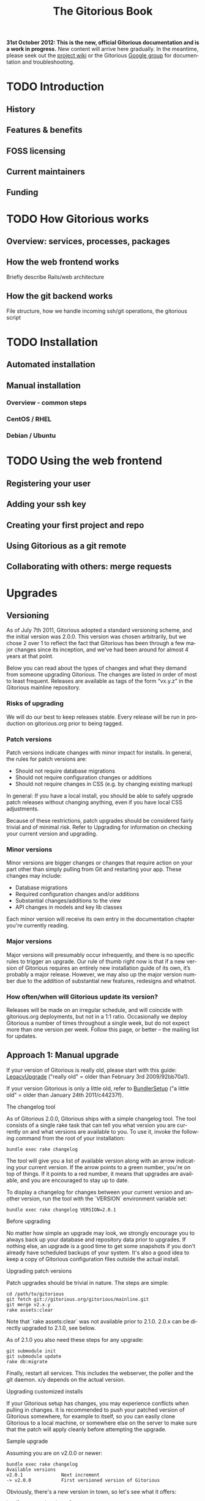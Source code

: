 #+TITLE:     The Gitorious Book
#+EMAIL:     support@gitorious.org
#+DESCRIPTION:
#+KEYWORDS:
#+LANGUAGE:  en
#+OPTIONS: H:3 num:nil toc:t @:t ::t |:t ^:t -:t f:t *:t <:t
#+OPTIONS: TeX:t LaTeX:t skip:nil d:nil todo:t pri:nil tags:not-in-toc
#+INFOJS_OPT: view:nil toc:nil ltoc:t mouse:underline buttons:0 path:http://orgmode.org/org-info.js
#+EXPORT_SELECT_TAGS: export
#+EXPORT_EXCLUDE_TAGS: noexport
#+LINK_UP:
#+LINK_HOME:
#+XSLT:

#+BEGIN_HTML
<p><strong>31st October 2012: This is the new, official Gitorious
 documentation and is a work in progress.</strong> New content will
 arrive here gradually. In the meantime, please seek out the <a
 href="http://gitorious.org/gitorious/pages/Home">project wiki</a> or
 the Gitorious <a
 href="http://groups.google.com/group/gitorious?hl=en">Google
 group</a> for documentation and troubleshooting.</p>
#+END_HTML

* TODO Introduction
** History
** Features & benefits
** FOSS licensing
** Current maintainers
** Funding
* TODO How Gitorious works
** Overview: services, processes, packages
** How the web frontend works
   Briefly describe Rails/web architecture
** How the git backend works
File structure, how we handle incoming ssh/git operations, the gitorious script
* TODO Installation
** Automated installation
** Manual installation
*** Overview - common steps

*** CentOS / RHEL
*** Debian / Ubuntu
* TODO Using the web frontend
** Registering your user
** Adding your ssh key
** Creating your first project and repo
** Using Gitorious as a git remote
** Collaborating with others: merge requests
* Upgrades
** Versioning

As of July 7th 2011, Gitorious adopted a standard versioning scheme,
and the initial version was 2.0.0. This version was chosen
arbitrarily, but we chose 2 over 1 to reflect the fact that Gitorious
has been through a few major changes since its inception, and we've
had been around for almost 4 years at that point.

Below you can read about the types of changes and what they demand
from someone upgrading Gitorious. The changes are listed in order of
most to least frequent. Releases are available as tags of the form
“vx.y.z” in the Gitorious mainline repository.

*** Risks of upgrading

We will do our best to keep releases stable. Every release will be run
in production on gitorious.org prior to being tagged.

*** Patch versions

Patch versions indicate changes with minor impact for installs. In
general, the rules for patch versions are:

- Should not require database migrations
- Should not require configuration changes or additions
- Should not require changes in CSS (e.g. by changing existing markup)

In general: If you have a local install, you should be able to safely
upgrade patch releases without changing anything, even if you have
local CSS adjustments.

Because of these restrictions, patch upgrades should be considered
fairly trivial and of minimal risk. Refer to Upgrading for information
on checking your current version and upgrading.

*** Minor versions

Minor versions are bigger changes or changes that require action on
your part other than simply pulling from Git and restarting your
app. These changes may include:

- Database migrations
- Required configuration changes and/or additions
- Substantial changes/additions to the view
- API changes in models and key lib classes

Each minor version will receive its own entry in the documentation
chapter you're currently reading.

*** Major versions

Major versions will presumably occur infrequently, and there is no
specific rules to trigger an upgrade. Our rule of thumb right now is
that if a new version of Gitorious requires an entirely new
installation guide of its own, it’s probably a major release. However,
we may also up the major version number due to the addition of
substantial new features, redesigns and whatnot.

*** How often/when will Gitorious update its version?

Releases will be made on an irregular schedule, and will coincide with
gitorious.org deployments, but not in a 1:1 ratio. Occasionally we
deploy Gitorious a number of times throughout a single week, but do
not expect more than one version per week. Follow this page, or better
– the mailing list for updates.

** Approach 1: Manual upgrade

If your version of Gitorious is really old, please start with this
guide: [[https://gitorious.org/gitorious/pages/LegacyUpgrade][LegacyUpgrade]] ("really old" = older than February 3rd
2009/92bb70a1).

If your version Gitorious is only a little old, refer to [[https://gitorious.org/gitorious/pages/BundlerSetup][BundlerSetup]]
("a little old" = older than January 24th 2011/c44237f).

**** The changelog tool

As of Gitorious 2.0.0, Gitorious ships with a simple changelog
tool. The tool consists of a single rake task that can tell you what
version you are currently on and what versions are available to
you. To use it, invoke the following command from the root of your
installation:

=bundle exec rake changelog=

The tool will give you a list of available version along with an arrow
indicating your current version. If the arrow points to a green
number, you're on top of things. If it points to a red number, it
means that upgrades are available, and you are encouraged to stay up
to date.

To display a changelog for changes between your current version and
another version, run the tool with the `VERSION` environment variable
set:

#+begin_src shell
bundle exec rake changelog VERSION=2.0.1
#+end_src

**** Before upgrading

No matter how simple an upgrade may look, we strongly encourage you to
always back up your database and repository data prior to upgrades. If
nothing else, an upgrade is a good time to get some snapshots if you
don't already have scheduled backups of your system. It's also a good
idea to keep a copy of Gitorious configuration files outside the
actual install.

**** Upgrading patch versions

Patch upgrades should be trivial in nature. The steps are simple:

#+begin_src shell
cd /path/to/gitorious
git fetch git://gitorious.org/gitorious/mainline.git
git merge v2.x.y
rake assets:clear
#+end_src

Note that `rake assets:clear` was not available prior to 2.1.0. 2.0.x
can be directly upgraded to 2.1.0, see below.

As of 2.1.0 you also need these steps for any upgrade:

#+begin_src shell
git submodule init
git submodule update
rake db:migrate
#+end_src

Finally, restart all services. This includes the webserver, the poller
and the git daemon. x/y depends on the actual version.

**** Upgrading customized installs

If your Gitorious setup has changes, you may experience conflicts when
pulling in changes. It is recommended to push your patched version of
Gitorious somewhere, for example to itself, so you can easily clone
Gitorious to a local machine, or somewhere else on the server to make
sure that the patch will apply cleanly before attempting the upgrade.

**** Sample upgrade

Assuming you are on v2.0.0 or newer:

#+begin_src shell
bundle exec rake changelog
Available versions
v2.0.1              Next increment
-> v2.0.0           First versioned version of Gitorious
#+end_src

Obviously, there's a new version in town, so let's see what it offers:

#+begin_src shell
bundle exec rake changelog VERSION=2.0.1
Changes between v2.0.0 and v2.0.1:
A longer description appears here
#+end_src

This looks good, so let's upgrade:

#+begin_src shell
git fetch git://gitorious.org/gitorious/mainline.git
git merge v2.0.0
rm public/stylesheets/all.css public/javascripts/all.js public/javascripts/capillary.js public/**/*/gts-*.*
touch tmp/restart.txt
#+end_src

**** Upgrading from 2.0.x to 2.1

You can upgrade directly from any 2.0.x version directly to 2.1.0. Start by reviewing changes:

#+begin_src shell
bundle exec rake changelog VERSION=2.1.0
#+end_src

If this looks good, back up everything (see above), and get started:

#+begin_src shell
git fetch git://gitorious.org/gitorious/mainline.git
git merge v2.1.0
rake assets:clear
#+end_src

Gitorious now has submodules. Initialize and pull them, then upgrade
the database.

#+begin_src shell
git submodule init
git submodule update
rake db:migrate
#+end_src

Then restart your server (assuming you're using Passenger):

#+begin_src shell
touch tmp/restart.txt
#+end_src

**** Upgrading from 2.1.x to 2.2

You can upgrade directly from any 2.1.x version directly to 2.2.0. Start by reviewing changes:

#+begin_src shell
bundle exec rake changelog VERSION=2.2.0
#+end_src

If this looks good, back up everything (see above), and get started:

#+begin_src shell
git fetch git://gitorious.org/gitorious/mainline.git
git merge v2.2.0
rake assets:clear
git submodule --init update
#+end_src

Upgrade the database:

#+begin_src shell
rake db:migrate
#+end_src

Then restart your server (assuming you're using Passenger):

#+begin_src shell
touch tmp/restart.txt
#+end_src

If you want to use the new [[private repositories
 feature][https://gitorious.org/gitorious/pages/PrivateRepositories]], set the
=enable_private_repositories= setting to `true` in
config/gitorious.yml. See the sample configuration in
config/gitorious.sample.yml for more information.

**** Upgrading from 2.2.x to 2.3

You can upgrade directly from any 2.2.x version directly to 2.3.0. Start by reviewing changes:

#+begin_src shell
bundle exec rake changelog VERSION=2.3.0
#+end_src

If this looks good, back up everything (see above), and get started:

#+begin_src shell
git fetch git://gitorious.org/gitorious/mainline.git
git merge v2.3.0
rake assets:clear
#+end_src

Gitorious now has submodules. Initialize and pull them:

#+begin_src shell
git submodule init
git submodule update
#+end_src

Upgrade the database:

#+begin_src shell
rake db:migrate
#+end_src

Then restart your server (assuming you're using Passenger):

#+begin_src shell
touch tmp/restart.txt
#+end_src

**** Upgrading from 2.3.0 to 2.3.1

To upgrade from version 2.3.0 to 2.3.1, follow these steps:

#+begin_src shell
git fetch git://gitorious.org/gitorious/mainline.git
git merge v2.3.1
bundle install
rake assets:clear
touch tmp/restart.txt
#+end_src
**** Upgrading from 2.3.1 to 2.3.2

To upgrade from version 2.3.1 to 2.3.2, follow these steps:

#+begin_src shell
git fetch git://gitorious.org/gitorious/mainline.git
git merge v2.3.2
bundle install
rake assets:clear
touch tmp/restart.txt
#+end_src

** Approach 2: Snapshot old instance, restore state in a newly installed instance

The nuclear option, and the simplest way to go in some cases. If you
need to make a major version leap (aka. migrating an ancient Gitorious
installation) you might want to consider simply snapshotting the old
one and recovering in a freshly installed new one. This also has the
benefit of not screwing up your older, working installation if
something goes wrong.

(See the backup/recovery chapter below)

* TODO Authentication & authorization
** LDAP integration
** Private projects/repositories
* TODO Keeping it running
** Monit
** Diagnostic checks
* Backup, recovery, migration, cloning

Gitorious has support for snapshotting and restoring its state, which
makes it possible to easily perform backups, disaster recovery,
cloning and migration of Gitorious sites.

** Using the snapshot/restore commands

If you're on a recent version of Gitorious (>v2.3.0) you'll find two
commands under the scripts directory: scripts/snapshot and
scripts/restore. Each of them takes a single parameter: the path of
the tar file you want your Gitorious installation backed up to, or
restored from. Note that you'll need to launch the commands from the
root directory of your Gitorious install (the directory where you find
your Rakefile, Gemfile, config directory etc).

** How to perform snapshots in older Gitorious versions

It's fairly straightforward to add these new snapshot|restore commands
to an older Gitorious instance a well: you only need to clone the
latest version of the Gitorious code, and copy the following files to
the same locations in your current, older installation:

=script/restore=
=script/snapshot=
=lib/tasks/backup.rake=

** Assumptions and caveats

- For disaster recovery, you'll first need to get a functional
  installation of Gitorious up and running, after which you can run
  the restore command to bring in your data again. Note that the
  snapshot tarball also includes the configuration files from your old
  Gitorious installation. They are not automatically copied into your
  new installation, but can be used to recreate your old config in
  your new Gitorious installation (useful if your previous Gitorious
  installation had custom LDAP integration, custom hooks etc).

- Snapshots will not preserve any custom code or theming you may have
  added to your Gitorious installation: any such local modifications
  will need to be backed up and restored separately

- Some operations in Gitorious are asynchronous, meaning they are
  performed by publishing/consuming messages on a queue. The
  snapshot/restore commands don't currently capture or restore the
  state of the queue, so any current work on the queue will be lost.

- The snapshot/recovery commands assume that you have the time and
  disk-space to slurp down all your hosted repos into a local
  tarball. Sites with huge amounts of git repository data may
  therefore need more custom backup schemes.

- The restore command assumes that no breaking changes have happened
  between the version you snapshot from, and the version you restore
  your data into. In the future, major Gitorious version jumps may
  necessitate a more manual restore procedure due to changes in
  configurations, db schema, folder structure etc.

** Scenarios

The snapshot|restore commands are useful for multiple tasks beyond
just standard backups.

*** Backup and disaster recovery

Run periodic backups, for instance via cron. Execute the snapshot
command, for example like this script/snapshot
/tmp/todays-snapshot.tar. Transfer the newly created tarball to
another server, offsite location or something like Amazon S3.

If disaster strikes on your Gitorious installation, install a new
instance of Gitorious, then run script/restore todays-snapshot.tar to
restore your old state in the new installation.

*** Migrations and clones

The same procedure is useful if you just need to move or clone your
Gitorious state from one server to another. Snapshot the old one, copy
the tarball file over to the other installation and restore
there. Simple.

*** Upgrading

Different scenario, same procedure: if you need to upgrade from an
older version of Gitorious and don't want to bother with carefully
upgrading your Gitorious instance across multiple versions, you can
simply snapshot the state of your old Gitorious site, install a fresh
new Gitorious instance and just restore your state there.

*** Snapshots and rollbacks for development and testing

If you're a developer extending, customizing or developing new
features for Gitorious, you can use the snapshot|restore commands to
simply setting up and restoring multiple standard database/repository
states in order to simplify testing.

* TODO Scaling
** Caching with Vagrant
** Horizontal scaling
   what sort of hardware will you need to keep a single server running
   under misc typical usage scenarios?
** Vertical scaling
   distributing the load over multiple serves
** Repository hashing/sharding

* Troubleshooting

You're running your own Gitorious site. Now something seems to be
broken. Where do you start?

** Diagnostics CLI tool

Gitorious includes a self-diagnostic tool (available in v2.3.0 and
onwards).

Execute scripts/diagnose (as superuser/root), and Gitorious will print
out a summary of its internals. Obvious problems in your setup will
show up here, which should give you a clue as to what could be amiss
in your installation.

** Diagnostics dashboard url

You can also check the health of the site via the web frontend. If you
are a site admin, browse to /admin/diagnostics at your Gitorious
site. You'll be greeted with a diagnostics summary very similar to the
script/diagnose command.

** Check the FAQ

(See FAQ chapter below)

** Ask the community

If you're still stuck, consider asking the Gitorious community for
suggestions.

The core contributors and quite a few community members subscribe to
the [[http://groups.google.com/group/gitorious?hl=en][Gitorious Google Group]]. There's also an IRC channel
available: #gitorious at freenode.net

Finally, if you are considering paid support/help, note that [[http://gitorious.com][Gitorious
AS]] offers commercial support.

* TODO Frequently Asked Questions
* Contributing to Gitorious
** Bug reports

Found a bug or annoyance? Please let the maintainers know via the official
issuetracker at [[https://issues.gitorious.org/][https://issues.gitorious.org/]].

** Hacking on Gitorious
*** TODO Setting up your development environment

Howto: Set up enough dependencies and code locally to run the Gitorious test suite.

*** TODO Deploying and testing your code in a "cleanroom" VM

Howto: Deploy and test your code in a basic gitorious community edition VM

*** Coding styleguide

As Gitorious is a codebase of decent size (by Ruby standards at
least), we try to adhere to a few guidelines to keep the codebase
clean.

The number one takeaway is that there's some level of flexibility in
the "rules" outlined below, but the most important thing is that your
code _should look good_ and be easily _readable_ and _understandable_
for everyone else. The Gitorious codebase has its dark corners,
possibly filled with dragons, but we try to improve things as we see
them. "Leave the source in a better state than you found it" is solid
advice.

Pay attention to what you commit; always review pending changes with
`git diff --staged` and look for things that violates the outlines
below (git is being helpful and highlights some things, such as
trailing whitespace).

In general, try to follow the style of the existing code, and pay
attention to how the code you're writing _actually looks_, not just
how it works.

**** General Guidelines

- Lines should stay below 80 chars or so.
- No tabs.
- Don't get too clever.
- No trailing whitespace

**** Ruby

Generally the points in Christian Neukirchens
[[RUBY-STYLE][http://github.com/chneukirchen/styleguide/raw/master/RUBY-STYLE]] apply.

**** Javascript

- 4 spaces, no tabs
- 80 chars or less line length
- Local variables must use the `var` keyword
- Use (one) blank line to group statements together where suited
- Always use a single space after a keyword, and before a curly brace.
- Curly braces goes on the same line

#+begin_src javascript
    // Wrong
    function foo (arg){
    // Wrong
    function foo(arg)
    {
    // Correct
    function foo(arg) {
#+end_src


The same applies for conditionals:

#+begin_src javascript
    // Wrong
    if (arg){
    // Wrong
    if(arg)
    {
    // Correct
    if foo(arg) {
        ...
    } else {
        ...
    }
#+end_src

One possible exception to the above is if the conditionals argument is
wrapped on multiple lines, the brace can be placed on a new line to
ease readability of the conditional body:

#+begin_src javascript
     if ((foo && barIsJustAWordUsedforDemonstrations) ||
         kittensAreFluffy && doesNotSayWoof)
     {
         ...
     }
#+end_src

However, long boolean expressions should be avoided in the first place.

**** CSS

- four space indent
- no tabs
- multiple selectors on seperate lines, unless singleworded

#+begin_src css
     /* wrong */
    \#foo #bar div.foo, #baz p#quux span.foo {
        ...
    }
    /* Correct */
    \#foo #bar div.foo,
    \#baz p#quux span.foo {
        ...
    }
#+end_src


- Opening brace on the same line as the selector

**** HTML

- 2 spaces indendation
- No tabs
- Prefer to indent deep nesting on a newline+indent, so the structure is easier to follow

*** Branching model

Gitorious uses
[the git-flow branching model](http://nvie.com/posts/a-successful-git-branching-model/)
for branching. This means that the master branch is stable, and is
only merged to once a feature has been completed.

New features are created in feature branches (named `feature/$name`)
and then merged into the `next` branch once finished. Such features
arrive in `master` as new releases.

When contributing new features into Gitorious as merge requests, these
should be started the `next` branch, and marked as such when proposed.

The exception to this is hotfixes, which may be started from and
proposed merged into `master`. Please note that hotfixes should not
implement new functionality.

** Don't have time yourself? Fund new features!

If your company has urgent need of new features/modifications in
Gitorious, please get in touch with the core contributors via
team@gitorious.org for funding development of your proposed features.

* TODO Need more help?
** Google Group
** #gitorious on IRC
** Gitorious AS services & products

* TODO Feedback
  Read about the [[file:gitorious-org-setup.org::*The%20setup%20on%20gitorious.org][The setup on gitorious.org]]
